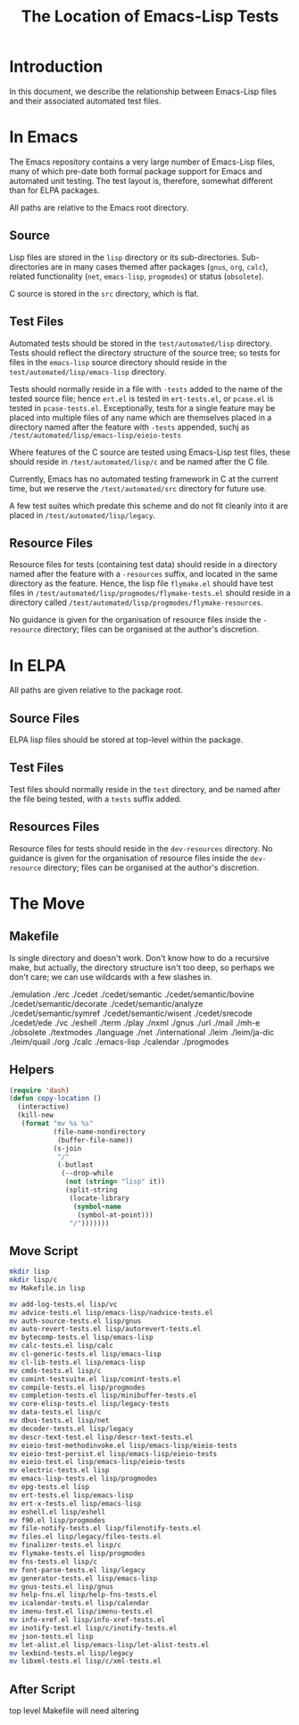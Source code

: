 
#+TITLE: The Location of Emacs-Lisp Tests

* Introduction

In this document, we describe the relationship between Emacs-Lisp files and
their associated automated test files.


* In Emacs

The Emacs repository contains a very large number of Emacs-Lisp files, many of
which pre-date both formal package support for Emacs and automated unit
testing. The test layout is, therefore, somewhat different than for ELPA
packages.

All paths are relative to the Emacs root directory.

** Source

Lisp files are stored in the ~lisp~ directory or its sub-directories.
Sub-directories are in many cases themed after packages (~gnus~, ~org~,
~calc~), related functionality (~net~, ~emacs-lisp~, ~progmodes~) or status
(~obsolete~).

C source is stored in the ~src~ directory, which is flat.

** Test Files

Automated tests should be stored in the ~test/automated/lisp~ directory. Tests
should reflect the directory structure of the source tree; so tests for files
in the ~emacs-lisp~ source directory should reside in the
~test/automated/lisp/emacs-lisp~ directory.

Tests should normally reside in a file with ~-tests~ added to the name of
the tested source file; hence ~ert.el~ is tested in ~ert-tests.el~, or
~pcase.el~ is tested in ~pcase-tests.el~. Exceptionally, tests for a
single feature may be placed into multiple files of any name which are
themselves placed in a directory named after the feature with ~-tests~
appended, suchj as ~/test/automated/lisp/emacs-lisp/eieio-tests~

Where features of the C source are tested using Emacs-Lisp test files, these
should reside in ~/test/automated/lisp/c~ and be named after the C file.

Currently, Emacs has no automated testing framework in C at the
current time, but we reserve the ~/test/automated/src~ directory for
future use.

A few test suites which predate this scheme and do not fit cleanly
into it are placed in ~/test/automated/lisp/legacy~.

** Resource Files

Resource files for tests (containing test data) should reside in a directory
named after the feature with a ~-resources~ suffix, and located in the same
directory as the feature. Hence, the lisp file ~flymake.el~ should have test
files in ~/test/automated/lisp/progmodes/flymake-tests.el~ should reside in a
directory called ~/test/automated/lisp/progmodes/flymake-resources~.

No guidance is given for the organisation of resource files inside the
~-resource~ directory; files can be organised at the author's discretion.


* In ELPA

All paths are given relative to the package root.

** Source Files

ELPA lisp files should be stored at top-level within the package.

** Test Files

Test files should normally reside in the ~test~ directory, and be named after
the file being tested, with a ~tests~ suffix added.

** Resources Files

Resource files for tests should reside in the ~dev-resources~ directory. No
guidance is given for the organisation of resource files inside the
~dev-resource~ directory; files can be organised at the author's discretion.




* The Move

** Makefile

Is single directory and doesn't work. Don't know how to do a recursive
make, but actually, the directory structure isn't too deep, so perhaps
we don't care; we can use wildcards with a few slashes in.

./emulation
./erc
./cedet
./cedet/semantic
./cedet/semantic/bovine
./cedet/semantic/decorate
./cedet/semantic/analyze
./cedet/semantic/symref
./cedet/semantic/wisent
./cedet/srecode
./cedet/ede
./vc
./eshell
./term
./play
./nxml
./gnus
./url
./mail
./mh-e
./obsolete
./textmodes
./language
./net
./international
./leim
./leim/ja-dic
./leim/quail
./org
./calc
./emacs-lisp
./calendar
./progmodes


** Helpers

#+begin_src emacs-lisp
  (require 'dash)
  (defun copy-location ()
    (interactive)
    (kill-new
     (format "mv %s %s"
             (file-name-nondirectory
              (buffer-file-name))
             (s-join
              "/"
              (-butlast
               (--drop-while
                (not (string= "lisp" it))
                (split-string
                 (locate-library
                  (symbol-name
                   (symbol-at-point)))
                 "/")))))))
#+end_src

** Move Script


#+begin_src bash
mkdir lisp
mkdir lisp/c
mv Makefile.in lisp

mv add-log-tests.el lisp/vc
mv advice-tests.el lisp/emacs-lisp/nadvice-tests.el
mv auth-source-tests.el lisp/gnus
mv auto-revert-tests.el lisp/autorevert-tests.el
mv bytecomp-tests.el lisp/emacs-lisp
mv calc-tests.el lisp/calc
mv cl-generic-tests.el lisp/emacs-lisp
mv cl-lib-tests.el lisp/emacs-lisp
mv cmds-tests.el lisp/c
mv comint-testsuite.el lisp/comint-tests.el
mv compile-tests.el lisp/progmodes
mv completion-tests.el lisp/minibuffer-tests.el
mv core-elisp-tests.el lisp/legacy-tests
mv data-tests.el lisp/c
mv dbus-tests.el lisp/net
mv decoder-tests.el lisp/legacy
mv descr-text-test.el lisp/descr-text-tests.el
mv eieio-test-methodinvoke.el lisp/emacs-lisp/eieio-tests
mv eieio-test-persist.el lisp/emacs-lisp/eieio-tests
mv eieio-test.el lisp/emacs-lisp/eieio-tests
mv electric-tests.el lisp
mv emacs-lisp-tests.el lisp/progmodes
mv epg-tests.el lisp
mv ert-tests.el lisp/emacs-lisp
mv ert-x-tests.el lisp/emacs-lisp
mv eshell.el lisp/eshell
mv f90.el lisp/progmodes
mv file-notify-tests.el lisp/filenotify-tests.el
mv files.el lisp/legacy/files-tests.el
mv finalizer-tests.el lisp/c
mv flymake-tests.el lisp/progmodes
mv fns-tests.el lisp/c
mv font-parse-tests.el lisp/legacy
mv generator-tests.el lisp/emacs-lisp
mv gnus-tests.el lisp/gnus
mv help-fns.el lisp/help-fns-tests.el
mv icalendar-tests.el lisp/calendar
mv imenu-test.el lisp/imenu-tests.el
mv info-xref.el lisp/info-xref-tests.el
mv inotify-test.el lisp/c/inotify-tests.el
mv json-tests.el lisp
mv let-alist.el lisp/emacs-lisp/let-alist-tests.el
mv lexbind-tests.el lisp/legacy
mv libxml-tests.el lisp/c/xml-tests.el

#+end_src

** After Script

top level Makefile will need altering
